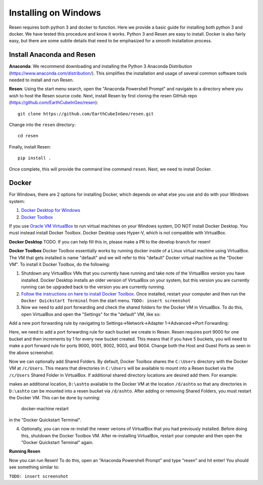 Installing on Windows
*********************

Resen requires both python 3 and docker to function. Here we provide a basic guide for installing both python 3 and docker. We have tested this procedure and know it works. Python 3 and Resen are easy to install. Docker is also fairly easy, but there are some subtle details that need to be emphasized for a smooth installation process.

Install Anaconda and Resen
==========================

**Anaconda**:
We recommend downloading and installing the Python 3 Anaconda Distribution (https://www.anaconda.com/distribution/). This simplifies the installation and usage of several common software tools needed to install and run Resen.

**Resen**:
Using the start menu search, open the "Anaconda Powershell Prompt" and navigate to a directory where you wish to host the Resen source code. Next, install Resen by first cloning the resen GitHub repo (https://github.com/EarthCubeInGeo/resen)::

    git clone https://github.com/EarthCubeInGeo/resen.git

Change into the ``resen`` directory::

    cd resen

Finally, install Resen::

    pip install .

Once complete, this will provide the command line command ``resen``. Next, we need to install Docker.



Docker
======

For Windows, there are 2 options for installing Docker, which depends on what else you use and do with your Windows system::

1. `Docker Desktop for Windows <https://docs.docker.com/docker-for-windows/install/>`_

2. `Docker Toolbox <https://docs.docker.com/toolbox/toolbox_install_windows/>`_

If you use `Oracle VM VirtualBox <https://www.virtualbox.org/>`_ to run virtual machines on your Windows system, DO NOT install Docker Desktop. You must instead install Docker Toolbox. Docker Desktop uses Hyper-V, which is not compatible with VirtualBox.

**Docker Desktop**
TODO. If you can help fill this in, please make a PR to the develop branch for resen!

**Docker Toolbox**
Docker Toolbox essentially works by running docker inside of a Linux virtual machine using VirtualBox. The VM that gets installed is name "default" and we will refer to this "default" Docker virtual machine as the "Docker VM". To install it Docker Toolbox, do the following:

1. Shutdown any VirtualBox VMs that you currently have running and take note of the VirtualBox version you have installed. Docker Desktop installs an older version of VirtualBox on your system, but this version you are currently running can be upgraded back to the version you are currently running.

2. `Follow the instructions on here to install Docker Toolbox <https://docs.docker.com/toolbox/toolbox_install_windows/>`_. Once installed, restart your computer and then run the ``Docker Quickstart Terminal`` from the start menu. ``TODO: insert screenshot``

3. Now we need to add port forwarding and check the shared folders for the Docker VM in VirtualBox. To do this, open VirtualBox and open the "Settings" for the "default" VM, like so:

.. image:: images/vbox.png

Add a new port forwarding rule by navigating to Settings->Network->Adapter 1->Advanced->Port Forwarding:

.. image:: images/port_forward.png

Here, we need to add a port forwarding rule for each bucket we create in Resen. Resen requires port 9000 for one bucket and then increments by 1 for every new bucket created. This means that if you have 5 buckets, you will need to make a port forward rule for ports 9000, 9001, 9002, 9003, and 9004. Change both the Host and Guest Ports as seen in the above screenshot.

Now we can optionally add Shared Folders. By default, Docker Toolbox shares the ``C:\Users`` directory with the Docker VM at ``/c/Users``. This means that directories in ``C:\Users`` will be available to mount into a Resen bucket via the ``/c/Users`` Shared Folder in VirtualBox. If additional shared directory locations are desired add them. For example:

.. image:: images/shared_folder.png
.. image:: images/add_shared_folder.png

makes an additional location, ``D:\ashto`` available to the Docker VM at the location ``/d/ashto`` so that any directories in ``D:\ashto`` can be mounted into a resen bucket via ``/d/ashto``. After adding or removing Shared Folders, you must restart the Docker VM. This can be done by running:

	docker-machine restart

in the "Docker Quickstart Terminal".

4. Optionally, you can now re-install the newer verions of VirtualBox that you had previously installed. Before doing this, shutdown the Docker Toolbox VM. After re-installing VirtualBox, restart your computer and then open the "Docker Quickstart Terminal" again.

**Running Resen**

Now you can run Resen! To do this, open an "Anaconda Powershell Prompt" and type "resen" and hit enter! You should see something similar to:

``TODO: insert screenshot``